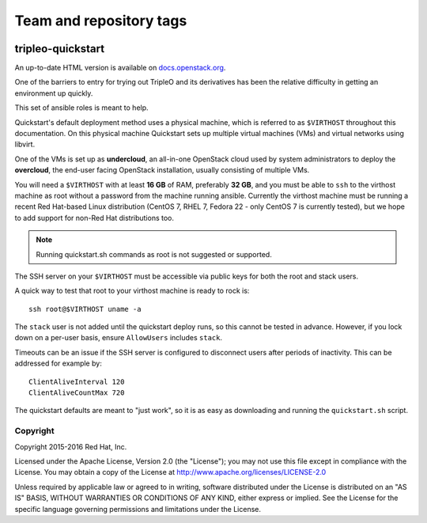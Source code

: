 ========================
Team and repository tags
========================

.. image:: https://governance.openstack.org/tc/badges/tripleo-quickstart.svg
    :target: https://governance.openstack.org/tc/reference/tags/index.html

.. Change things from this point on

tripleo-quickstart
==================

An up-to-date HTML version is available on docs.openstack.org_.

.. _docs.openstack.org: https://docs.openstack.org/tripleo-quickstart/latest/

One of the barriers to entry for trying out TripleO and its derivatives has
been the relative difficulty in getting an environment up quickly.

This set of ansible roles is meant to help.

Quickstart's default deployment method uses a physical machine, which is
referred to as ``$VIRTHOST`` throughout this documentation. On this physical
machine Quickstart sets up multiple virtual machines (VMs) and virtual networks
using libvirt.

One of the VMs is set up as **undercloud**, an all-in-one OpenStack cloud used
by system administrators to deploy the **overcloud**, the end-user facing
OpenStack installation, usually consisting of multiple VMs.

You will need a ``$VIRTHOST`` with at least **16 GB** of RAM, preferably **32
GB**, and you must be able to ``ssh`` to the virthost machine as root without a
password from the machine running ansible.  Currently the virthost machine must
be running a recent Red Hat-based Linux distribution (CentOS 7, RHEL 7, Fedora
22 - only CentOS 7 is currently tested), but we hope to add support for non-Red
Hat distributions too.

..  note::
    Running quickstart.sh commands as root is not suggested or supported.

The SSH server on your ``$VIRTHOST`` must be accessible via public keys for
both the root and stack users.

A quick way to test that root to your virthost machine is ready to rock is::

    ssh root@$VIRTHOST uname -a

The ``stack`` user is not added until the quickstart deploy runs, so this cannot
be tested in advance.  However, if you lock down on a per-user basis, ensure
``AllowUsers`` includes ``stack``.

Timeouts can be an issue if the SSH server is configured to disconnect users
after periods of inactivity.  This can be addressed for example by::

    ClientAliveInterval 120
    ClientAliveCountMax 720

The quickstart defaults are meant to "just work", so it is as easy as
downloading and running the ``quickstart.sh`` script.

Copyright
---------

Copyright 2015-2016 Red Hat, Inc.

Licensed under the Apache License, Version 2.0 (the "License"); you may
not use this file except in compliance with the License. You may obtain
a copy of the License at http://www.apache.org/licenses/LICENSE-2.0

Unless required by applicable law or agreed to in writing, software
distributed under the License is distributed on an "AS IS" BASIS,
WITHOUT WARRANTIES OR CONDITIONS OF ANY KIND, either express or implied.
See the License for the specific language governing permissions and
limitations under the License.
